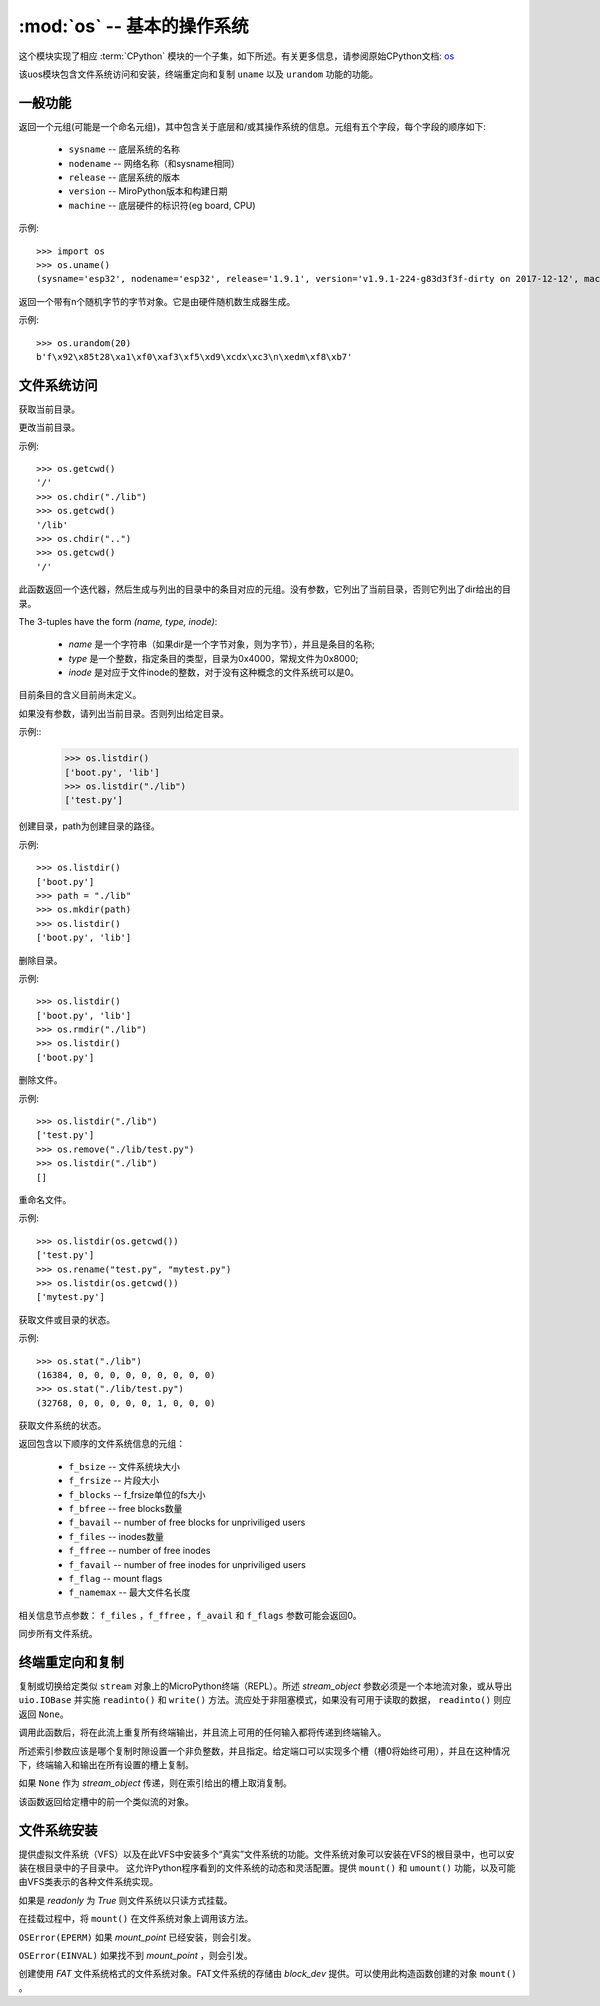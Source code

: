 :mod:`os` -- 基本的操作系统
===============================================

.. module:: os
   :synopsis: 操作系统

这个模块实现了相应 :term:`CPython` 模块的一个子集，如下所述。有关更多信息，请参阅原始CPython文档: `os <https://docs.python.org/3.5/library/os.html#module-os>`_

该uos模块包含文件系统访问和安装，终端重定向和复制 ``uname`` 以及 ``urandom`` 功能的功能。

一般功能
---------

.. function:: uname()

返回一个元组(可能是一个命名元组)，其中包含关于底层和/或其操作系统的信息。元组有五个字段，每个字段的顺序如下:

  * ``sysname`` -- 底层系统的名称
  * ``nodename`` -- 网络名称（和sysname相同）
  * ``release`` -- 底层系统的版本
  * ``version`` -- MiroPython版本和构建日期
  * ``machine`` --  底层硬件的标识符(eg board, CPU)

示例::

  >>> import os
  >>> os.uname()
  (sysname='esp32', nodename='esp32', release='1.9.1', version='v1.9.1-224-g83d3f3f-dirty on 2017-12-12', machine='ESP32 module with ESP32')


.. function:: urandom(n)

返回一个带有n个随机字节的字节对象。它是由硬件随机数生成器生成。

示例::

  >>> os.urandom(20)
  b'f\x92\x85t28\xa1\xf0\xaf3\xf5\xd9\xcdx\xc3\n\xedm\xf8\xb7'


文件系统访问
---------

.. function:: getcwd()

获取当前目录。

.. function:: chdir(path)

更改当前目录。

示例::

  >>> os.getcwd()
  '/'
  >>> os.chdir("./lib")
  >>> os.getcwd()
  '/lib'
  >>> os.chdir("..")
  >>> os.getcwd()
  '/'


.. function:: ilistdir([dir])

此函数返回一个迭代器，然后生成与列出的目录中的条目对应的元组。没有参数，它列出了当前目录，否则它列出了dir给出的目录。

The 3-tuples have the form *(name, type, inode)*:

  - *name* 是一个字符串（如果dir是一个字节对象，则为字节），并且是条目的名称;
  - *type* 是一个整数，指定条目的类型，目录为0x4000，常规文件为0x8000;
  - *inode* 是对应于文件inode的整数，对于没有这种概念的文件系统可以是0。

目前条目的含义目前尚未定义。

.. function:: listdir([dir])

如果没有参数，请列出当前目录。否则列出给定目录。

示例::
  >>> os.listdir()
  ['boot.py', 'lib']
  >>> os.listdir("./lib")
  ['test.py']


.. function:: mkdir(path)

创建目录，path为创建目录的路径。 

示例::

  >>> os.listdir()
  ['boot.py']
  >>> path = "./lib"
  >>> os.mkdir(path)
  >>> os.listdir()
  ['boot.py', 'lib']

.. function:: rmdir(path)

删除目录。

示例::

  >>> os.listdir()
  ['boot.py', 'lib']
  >>> os.rmdir("./lib")
  >>> os.listdir()
  ['boot.py']


.. function:: remove(path)

删除文件。 

示例::

  >>> os.listdir("./lib")
  ['test.py']
  >>> os.remove("./lib/test.py")
  >>> os.listdir("./lib")
  []



.. function:: rename(old_path, new_path)

重命名文件。 

示例::

  >>> os.listdir(os.getcwd())
  ['test.py']
  >>> os.rename("test.py", "mytest.py")
  >>> os.listdir(os.getcwd())
  ['mytest.py']


.. function:: stat(path)

获取文件或目录的状态。 

示例::

  >>> os.stat("./lib")
  (16384, 0, 0, 0, 0, 0, 0, 0, 0, 0)
  >>> os.stat("./lib/test.py")
  (32768, 0, 0, 0, 0, 0, 1, 0, 0, 0)

.. function:: statvfs(path)

获取文件系统的状态。

返回包含以下顺序的文件系统信息的元组：

  * ``f_bsize`` -- 文件系统块大小
  * ``f_frsize`` -- 片段大小
  * ``f_blocks`` --  f_frsize单位的fs大小
  * ``f_bfree`` -- free blocks数量
  * ``f_bavail`` -- number of free blocks for unpriviliged users
  * ``f_files`` -- inodes数量
  * ``f_ffree`` -- number of free inodes
  * ``f_favail`` -- number of free inodes for unpriviliged users
  * ``f_flag`` -- mount flags
  * ``f_namemax`` -- 最大文件名长度

相关信息节点参数： ``f_files`` ，``f_ffree`` ，``f_avail`` 和 ``f_flags`` 参数可能会返回0。

.. function:: sync()

同步所有文件系统。

终端重定向和复制
---------------

.. function:: dupterm(stream_object, index=0)

复制或切换给定类似 ``stream`` 对象上的MicroPython终端（REPL）。所述 `stream_object` 参数必须是一个本地流对象，或从导出 ``uio.IOBase`` 并实施 ``readinto()`` 和 ``write()`` 方法。流应处于非阻塞模式，如果没有可用于读取的数据， ``readinto()`` 则应返回 ``None``。

调用此函数后，将在此流上重复所有终端输出，并且流上可用的任何输入都将传递到终端输入。

所述索引参数应该是哪个复制时隙设置一个非负整数，并且指定。给定端口可以实现多个槽（槽0将始终可用），并且在这种情况下，终端输入和输出在所有设置的槽上复制。

如果 ``None`` 作为 `stream_object` 传递，则在索引给出的槽上取消复制。

该函数返回给定槽中的前一个类似流的对象。


文件系统安装
----------

提供虚拟文件系统（VFS）以及在此VFS中安装多个“真实”文件系统的功能。文件系统对象可以安装在VFS的根目录中，也可以安装在根目录中的子目录中。
这允许Python程序看到的文件系统的动态和灵活配置。提供 ``mount()`` 和 ``umount()`` 功能，以及可能由VFS类表示的各种文件系统实现。


.. function:: mount(fsobj, mount_point, \*, readonly)

    将文件系统对象 `fsobj` 挂载到mount_point字符串指定的VFS中的位置。 
    fsobj可以是具有 ``mount()`` 方法或块设备的VFS对象。如果它是块设备，则会自动检测文件系统类型（如果未识别文件系统，则会引发异常）。
    `mount_point` 可以是在根目录下'/'挂载 `fsobj` ，也'/<name>'可以将它挂载在根目录下的子目录中。

如果是 `readonly` 为 `True` 则文件系统以只读方式挂载。

在挂载过程中，将 ``mount()`` 在文件系统对象上调用该方法。

``OSError(EPERM)`` 如果 `mount_point` 已经安装，则会引发。

.. function:: umount(mount_point)

    卸载文件系统。`mount_point` 可以是命名安装位置的字符串，也可以是先前安装的文件系统对象。在卸载过程中，将 `umount()` 在文件系统对象上调用该方法。

``OSError(EINVAL)`` 如果找不到 `mount_point` ，则会引发。

.. class:: VfsFat(block_dev)

    创建使用 `FAT` 文件系统格式的文件系统对象。FAT文件系统的存储由 `block_dev` 提供。可以使用此构造函数创建的对象 ``mount()`` 。

    .. staticmethod:: mkfs(block_dev)

        在 `block_dev` 上构建FAT文件系统。

